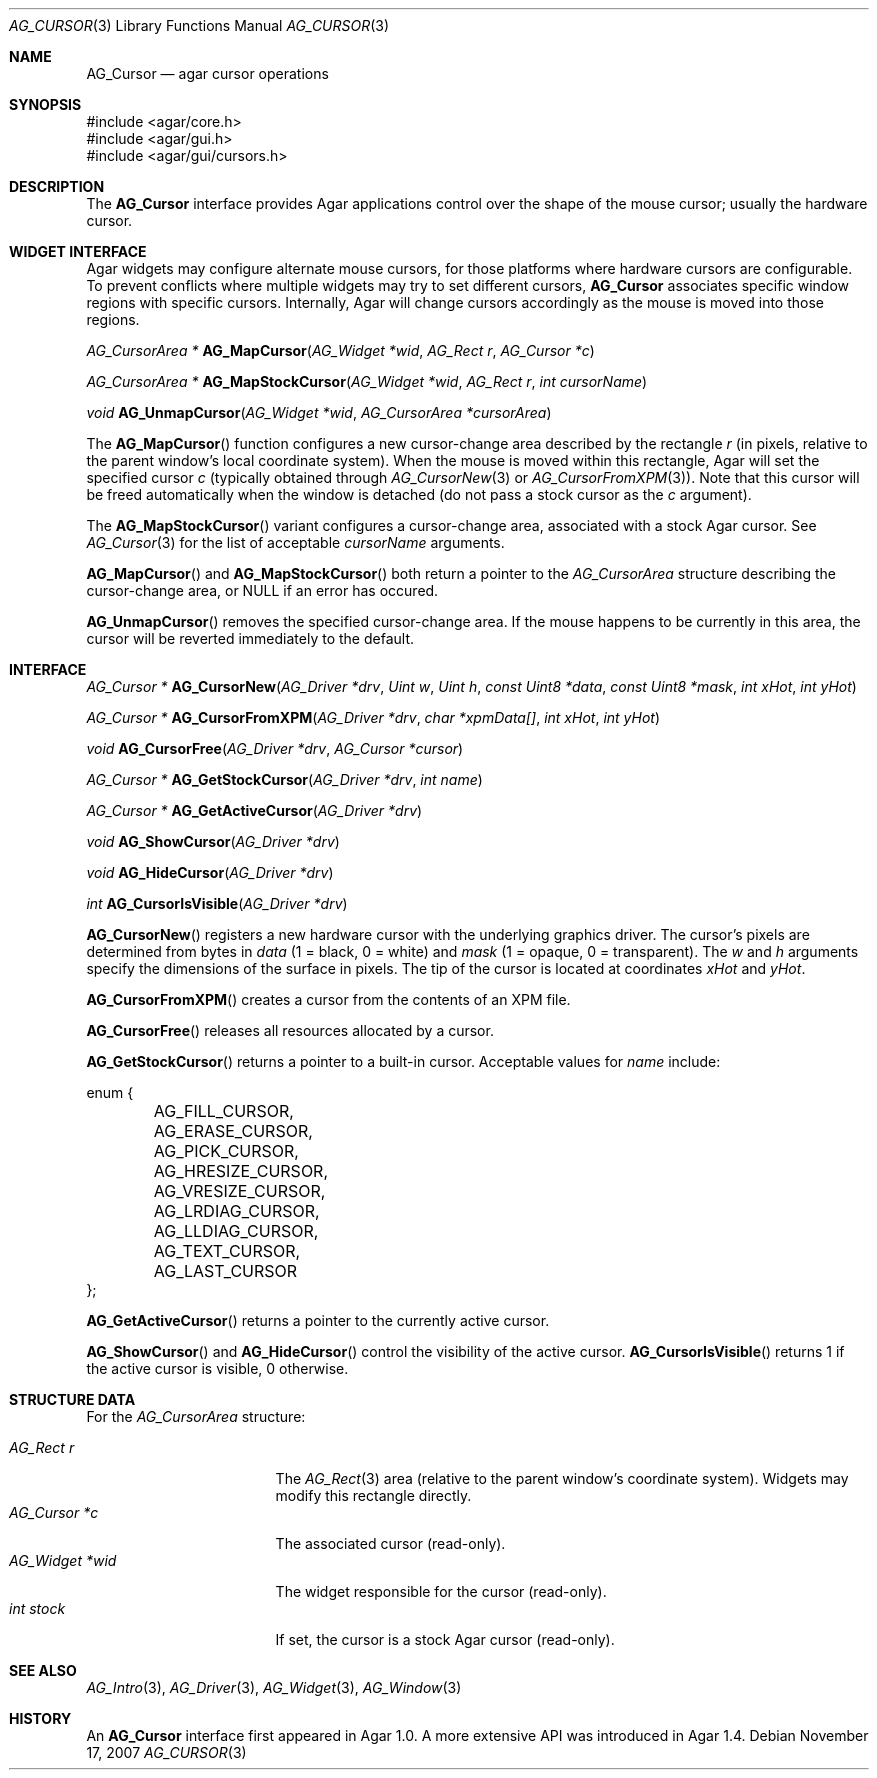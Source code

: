 .\" Copyright (c) 2008-2009 Hypertriton, Inc. <http://hypertriton.com/>
.\" All rights reserved.
.\"
.\" Redistribution and use in source and binary forms, with or without
.\" modification, are permitted provided that the following conditions
.\" are met:
.\" 1. Redistributions of source code must retain the above copyright
.\"    notice, this list of conditions and the following disclaimer.
.\" 2. Redistributions in binary form must reproduce the above copyright
.\"    notice, this list of conditions and the following disclaimer in the
.\"    documentation and/or other materials provided with the distribution.
.\" 
.\" THIS SOFTWARE IS PROVIDED BY THE AUTHOR ``AS IS'' AND ANY EXPRESS OR
.\" IMPLIED WARRANTIES, INCLUDING, BUT NOT LIMITED TO, THE IMPLIED
.\" WARRANTIES OF MERCHANTABILITY AND FITNESS FOR A PARTICULAR PURPOSE
.\" ARE DISCLAIMED. IN NO EVENT SHALL THE AUTHOR BE LIABLE FOR ANY DIRECT,
.\" INDIRECT, INCIDENTAL, SPECIAL, EXEMPLARY, OR CONSEQUENTIAL DAMAGES
.\" (INCLUDING BUT NOT LIMITED TO, PROCUREMENT OF SUBSTITUTE GOODS OR
.\" SERVICES; LOSS OF USE, DATA, OR PROFITS; OR BUSINESS INTERRUPTION)
.\" HOWEVER CAUSED AND ON ANY THEORY OF LIABILITY, WHETHER IN CONTRACT,
.\" STRICT LIABILITY, OR TORT (INCLUDING NEGLIGENCE OR OTHERWISE) ARISING
.\" IN ANY WAY OUT OF THE USE OF THIS SOFTWARE EVEN IF ADVISED OF THE
.\" POSSIBILITY OF SUCH DAMAGE.
.\"
.Dd November 17, 2007
.Dt AG_CURSOR 3
.Os
.ds vT Agar API Reference
.ds oS Agar 1.4
.Sh NAME
.Nm AG_Cursor
.Nd agar cursor operations
.Sh SYNOPSIS
.Bd -literal
#include <agar/core.h>
#include <agar/gui.h>
#include <agar/gui/cursors.h>
.Ed
.Sh DESCRIPTION
The
.Nm
interface provides Agar applications control over the shape of the mouse
cursor; usually the hardware cursor.
.Sh WIDGET INTERFACE
Agar widgets may configure alternate mouse cursors, for those platforms
where hardware cursors are configurable.
To prevent conflicts where multiple widgets may try to set different
cursors,
.Nm
associates specific window regions with specific cursors.
Internally, Agar will change cursors accordingly as the mouse is moved into
those regions.
.Pp
.nr nS 1
.Ft "AG_CursorArea *"
.Fn AG_MapCursor "AG_Widget *wid" "AG_Rect r" "AG_Cursor *c"
.Pp
.Ft "AG_CursorArea *"
.Fn AG_MapStockCursor "AG_Widget *wid" "AG_Rect r" "int cursorName"
.Pp
.Ft "void"
.Fn AG_UnmapCursor "AG_Widget *wid" "AG_CursorArea *cursorArea"
.Pp
.nr nS 0
The
.Fn AG_MapCursor
function configures a new cursor-change area described by the rectangle
.Fa r
(in pixels, relative to the parent window's local coordinate system).
When the mouse is moved within this rectangle, Agar will set the specified
cursor
.Fa c
(typically obtained through
.Xr AG_CursorNew 3
or
.Xr AG_CursorFromXPM 3 ) .
Note that this cursor will be freed automatically when the window is
detached (do not pass a stock cursor as the
.Fa c
argument).
.Pp
The
.Fn AG_MapStockCursor
variant configures a cursor-change area, associated with a stock Agar cursor.
See
.Xr AG_Cursor 3
for the list of acceptable
.Fa cursorName
arguments.
.Pp
.Fn AG_MapCursor
and
.Fn AG_MapStockCursor
both return a pointer to the
.Ft AG_CursorArea
structure describing the cursor-change area, or NULL if an error has occured.
.Pp
.Fn AG_UnmapCursor
removes the specified cursor-change area.
If the mouse happens to be currently in this area, the cursor will be
reverted immediately to the default.
.Sh INTERFACE
.nr nS 1
.Ft "AG_Cursor *"
.Fn AG_CursorNew "AG_Driver *drv" "Uint w" "Uint h" "const Uint8 *data" "const Uint8 *mask" "int xHot" "int yHot"
.Pp
.Ft "AG_Cursor *"
.Fn AG_CursorFromXPM "AG_Driver *drv" "char *xpmData[]" "int xHot" "int yHot"
.Pp
.Ft void
.Fn AG_CursorFree "AG_Driver *drv" "AG_Cursor *cursor"
.Pp
.Ft "AG_Cursor *"
.Fn AG_GetStockCursor "AG_Driver *drv" "int name"
.Pp
.Ft "AG_Cursor *"
.Fn AG_GetActiveCursor "AG_Driver *drv"
.Pp
.Ft void
.Fn AG_ShowCursor "AG_Driver *drv"
.Pp
.Ft void
.Fn AG_HideCursor "AG_Driver *drv"
.Pp
.Ft int
.Fn AG_CursorIsVisible "AG_Driver *drv"
.Pp
.nr nS 0
.Fn AG_CursorNew
registers a new hardware cursor with the underlying graphics driver.
The cursor's pixels are determined from bytes in
.Fa data
(1 = black, 0 = white)
and
.Fa mask
(1 = opaque, 0 = transparent).
The
.Fa w
and
.Fa h
arguments specify the dimensions of the surface in pixels.
The tip of the cursor is located at coordinates
.Fa xHot
and
.Fa yHot .
.Pp
.Fn AG_CursorFromXPM
creates a cursor from the contents of an XPM file.
.Pp
.Fn AG_CursorFree
releases all resources allocated by a cursor.
.Pp
.Fn AG_GetStockCursor
returns a pointer to a built-in cursor.
Acceptable values for
.Fa name
include:
.Bd -literal
enum {
	AG_FILL_CURSOR,
	AG_ERASE_CURSOR,
	AG_PICK_CURSOR,
	AG_HRESIZE_CURSOR,
	AG_VRESIZE_CURSOR,
	AG_LRDIAG_CURSOR,
	AG_LLDIAG_CURSOR,
	AG_TEXT_CURSOR,
	AG_LAST_CURSOR
};
.Ed
.Pp
.Fn AG_GetActiveCursor
returns a pointer to the currently active cursor.
.Pp
.Fn AG_ShowCursor
and
.Fn AG_HideCursor
control the visibility of the active cursor.
.Fn AG_CursorIsVisible
returns 1 if the active cursor is visible, 0 otherwise.
.Sh STRUCTURE DATA
For the
.Ft AG_CursorArea
structure:
.Pp
.Bl -tag -compact -width "AG_Widget *wid "
.It Ft AG_Rect r
The
.Xr AG_Rect 3
area (relative to the parent window's coordinate system).
Widgets may modify this rectangle directly.
.It Ft AG_Cursor *c
The associated cursor (read-only).
.It Ft AG_Widget *wid
The widget responsible for the cursor (read-only).
.It Ft int stock
If set, the cursor is a stock Agar cursor (read-only).
.El
.Sh SEE ALSO
.Xr AG_Intro 3 ,
.Xr AG_Driver 3 ,
.Xr AG_Widget 3 ,
.Xr AG_Window 3
.Sh HISTORY
An
.Nm
interface first appeared in Agar 1.0.
A more extensive API was introduced in Agar 1.4.
